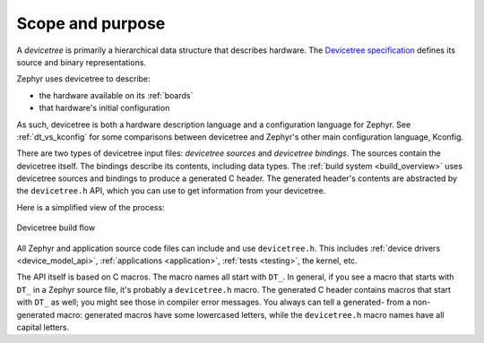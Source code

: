 .. _devicetree-scope-purpose:

Scope and purpose
*****************

A *devicetree* is primarily a hierarchical data structure that describes
hardware. The `Devicetree specification`_ defines its source and binary
representations.

.. _Devicetree specification: https://www.devicetree.org/

Zephyr uses devicetree to describe:

- the hardware available on its :ref:`boards`
- that hardware's initial configuration

As such, devicetree is both a hardware description language and a configuration
language for Zephyr. See :ref:`dt_vs_kconfig` for some comparisons between
devicetree and Zephyr's other main configuration language, Kconfig.

There are two types of devicetree input files: *devicetree sources* and
*devicetree bindings*. The sources contain the devicetree itself. The bindings
describe its contents, including data types. The :ref:`build system
<build_overview>` uses devicetree sources and bindings to produce a generated C
header. The generated header's contents are abstracted by the ``devicetree.h``
API, which you can use to get information from your devicetree.

Here is a simplified view of the process:

.. figure:: zephyr_dt_build_flow.png
   :figclass: align-center

   Devicetree build flow

All Zephyr and application source code files can include and use
``devicetree.h``. This includes :ref:`device drivers <device_model_api>`,
:ref:`applications <application>`, :ref:`tests <testing>`, the kernel, etc.

The API itself is based on C macros. The macro names all start with ``DT_``. In
general, if you see a macro that starts with ``DT_`` in a Zephyr source file,
it's probably a ``devicetree.h`` macro. The generated C header contains macros
that start with ``DT_`` as well; you might see those in compiler error
messages. You always can tell a generated- from a non-generated macro:
generated macros have some lowercased letters, while the ``devicetree.h`` macro
names have all capital letters.
